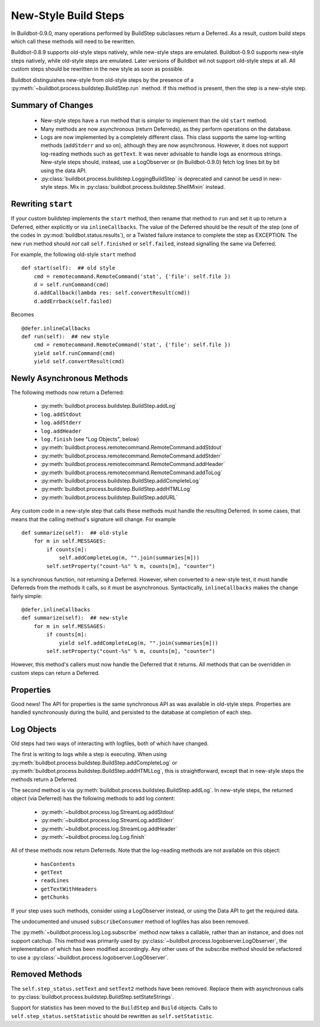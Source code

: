 .. _New-Style-Build-Steps:

New-Style Build Steps
=====================

In Buildbot-0.9.0, many operations performed by BuildStep subclasses return a Deferred.
As a result, custom build steps which call these methods will need to be rewritten.

Buildbot-0.8.9 supports old-style steps natively, while new-style steps are emulated.
Buildbot-0.9.0 supports new-style steps natively, while old-style steps are emulated.
Later versions of Buildbot wil not support old-style steps at all.
All custom steps should be rewritten in the new style as soon as possible.

Buildbot distinguishes new-style from old-style steps by the presence of a :py:meth:`~buildbot.process.buildstep.BuildStep.run` method.
If this method is present, then the step is a new-style step.

Summary of Changes
++++++++++++++++++

 * New-style steps have a ``run`` method that is simpler to implement than the old ``start`` method.
 * Many methods are now asynchronous (return Deferreds), as they perform operations on the database.
 * Logs are now implemented by a completely different class.
   This class supports the same log-writing methods (``addStderr`` and so on), although they are now asynchronous.
   However, it does not support log-reading methods such as ``getText``.
   It was never advisable to handle logs as enormous strings.
   New-style steps should, instead, use a LogObserver or (in Buildbot-0.9.0) fetch log lines bit by bit using the data API.
 * :py:class:`buildbot.process.buildstep.LoggingBuildStep` is deprecated and cannot be uesd in new-style steps.
   Mix in :py:class:`buildbot.process.buildstep.ShellMixin` instead.

Rewriting ``start``
+++++++++++++++++++

If your custom buildstep implements the ``start`` method, then rename that method to ``run`` and set it up to return a Deferred, either explicitly or via ``inlineCallbacks``.
The value of the Deferred should be the result of the step (one of the codes in :py:mod:`buildbot.status.results`), or a Twisted failure instance to complete the step as EXCEPTION.
The new ``run`` method should *not* call ``self.finished`` or ``self.failed``, instead signalling the same via Deferred.

For example, the following old-style ``start`` method ::


    def start(self):  ## old style
        cmd = remotecommand.RemoteCommand('stat', {'file': self.file })
        d = self.runCommand(cmd)
        d.addCallback(lambda res: self.convertResult(cmd))
        d.addErrback(self.failed)

Becomes ::

    @defer.inlineCallbacks
    def run(self):  ## new style
        cmd = remotecommand.RemoteCommand('stat', {'file': self.file })
        yield self.runCommand(cmd)
        yield self.convertResult(cmd)

Newly Asynchronous Methods
++++++++++++++++++++++++++

The following methods now return a Deferred:

 * :py:meth:`buildbot.process.buildstep.BuildStep.addLog`
 * ``log.addStdout``
 * ``log.addStderr``
 * ``log.addHeader``
 * ``log.finish`` (see "Log Objects", below)
 * :py:meth:`buildbot.process.remotecommand.RemoteCommand.addStdout`
 * :py:meth:`buildbot.process.remotecommand.RemoteCommand.addStderr`
 * :py:meth:`buildbot.process.remotecommand.RemoteCommand.addHeader`
 * :py:meth:`buildbot.process.remotecommand.RemoteCommand.addToLog`
 * :py:meth:`buildbot.process.buildstep.BuildStep.addCompleteLog`
 * :py:meth:`buildbot.process.buildstep.BuildStep.addHTMLLog`
 * :py:meth:`buildbot.process.buildstep.BuildStep.addURL`

Any custom code in a new-style step that calls these methods must handle the resulting Deferred.
In some cases, that means that the calling method's signature will change.
For example ::

    def summarize(self):  ## old-style
        for m in self.MESSAGES:
            if counts[m]:
                self.addCompleteLog(m, "".join(summaries[m]))
            self.setProperty("count-%s" % m, counts[m], "counter")

Is a synchronous function, not returning a Deferred.
However, when converted to a new-style test, it must handle Deferreds from the methods it calls, so it must be asynchronous.
Syntactically, ``inlineCallbacks`` makes the change fairly simple::

    @defer.inlineCallbacks
    def summarize(self):  ## new-style
        for m in self.MESSAGES:
            if counts[m]:
                yield self.addCompleteLog(m, "".join(summaries[m]))
            self.setProperty("count-%s" % m, counts[m], "counter")

However, this method's callers must now handle the Deferred that it returns.
All methods that can be overridden in custom steps can return a Deferred.

Properties
++++++++++

Good news!
The API for properties is the same synchronous API as was available in old-style steps.
Properties are handled synchronously during the build, and persisted to the database at completion of each step.

Log Objects
+++++++++++

Old steps had two ways of interacting with logfiles, both of which have changed.

The first is writing to logs while a step is executing.
When using :py:meth:`buildbot.process.buildstep.BuildStep.addCompleteLog` or :py:meth:`buildbot.process.buildstep.BuildStep.addHTMLLog`, this is straightforward, except that in new-style steps the methods return a Deferred.

The second method is via :py:meth:`buildbot.process.buildstep.BuildStep.addLog`.
In new-style steps, the returned object (via Deferred) has the following methods to add log content:

 * :py:meth:`~buildbot.process.log.StreamLog.addStdout`
 * :py:meth:`~buildbot.process.log.StreamLog.addStderr`
 * :py:meth:`~buildbot.process.log.StreamLog.addHeader`
 * :py:meth:`~buildbot.process.log.Log.finish`

All of these methods now return Deferreds.
Note that the log-reading methods are not available on this object:

 * ``hasContents``
 * ``getText``
 * ``readLines``
 * ``getTextWithHeaders``
 * ``getChunks``

If your step uses such methods, consider using a LogObserver instead, or using the Data API to get the required data.

The undocumented and unused ``subscribeConsumer`` method of logfiles has also been removed.

The :py:meth:`~buildbot.process.log.Log.subscribe` method now takes a callable, rather than an instance, and does not support catchup.
This method was primarily used by :py:class:`~buildbot.process.logobserver.LogObserver`, the implementation of which has been modified accordingly.
Any other uses of the subscribe method should be refactored to use a :py:class:`~buildbot.process.logobserver.LogObserver`.

Removed Methods
+++++++++++++++

The ``self.step_status.setText`` and ``setText2`` methods have been removed.
Replace them with asynchronous calls to :py:class:`buildbot.process.buildstep.BuildStep.setStateStrings`.

Support for statistics has been moved to the ``BuildStep`` and ``Build`` objects.
Calls to ``self.step_status.setStatistic`` should be rewritten as ``self.setStatistic``.
